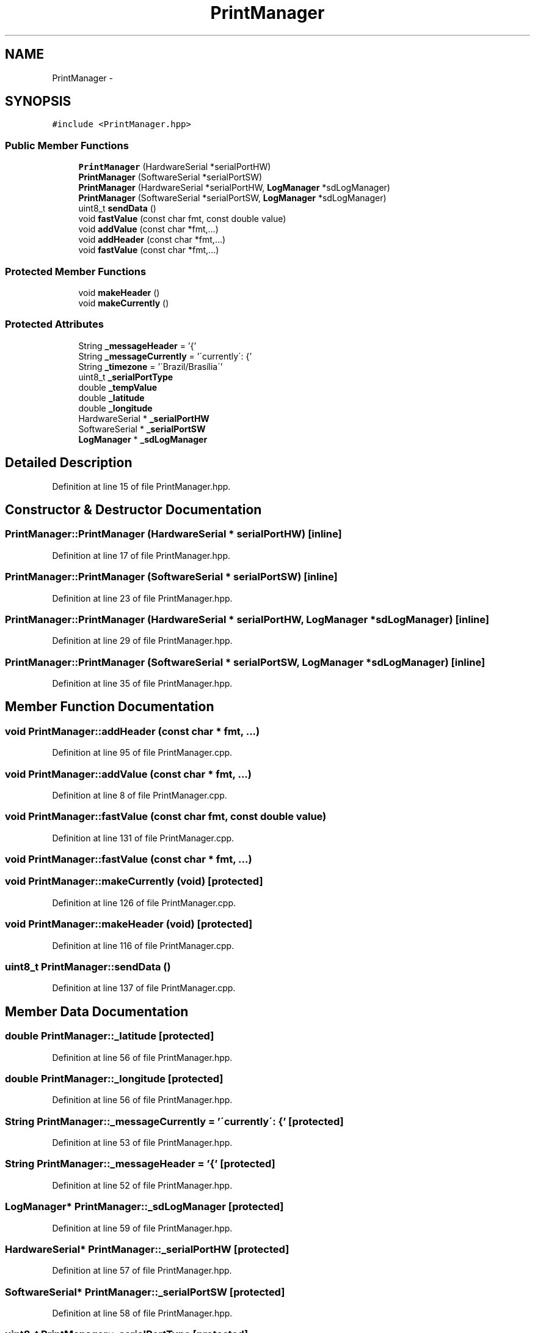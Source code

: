 .TH "PrintManager" 3 "Fri Oct 27 2017" "Canary" \" -*- nroff -*-
.ad l
.nh
.SH NAME
PrintManager \- 
.SH SYNOPSIS
.br
.PP
.PP
\fC#include <PrintManager\&.hpp>\fP
.SS "Public Member Functions"

.in +1c
.ti -1c
.RI "\fBPrintManager\fP (HardwareSerial *serialPortHW)"
.br
.ti -1c
.RI "\fBPrintManager\fP (SoftwareSerial *serialPortSW)"
.br
.ti -1c
.RI "\fBPrintManager\fP (HardwareSerial *serialPortHW, \fBLogManager\fP *sdLogManager)"
.br
.ti -1c
.RI "\fBPrintManager\fP (SoftwareSerial *serialPortSW, \fBLogManager\fP *sdLogManager)"
.br
.ti -1c
.RI "uint8_t \fBsendData\fP ()"
.br
.ti -1c
.RI "void \fBfastValue\fP (const char fmt, const double value)"
.br
.ti -1c
.RI "void \fBaddValue\fP (const char *fmt,\&.\&.\&.)"
.br
.ti -1c
.RI "void \fBaddHeader\fP (const char *fmt,\&.\&.\&.)"
.br
.ti -1c
.RI "void \fBfastValue\fP (const char *fmt,\&.\&.\&.)"
.br
.in -1c
.SS "Protected Member Functions"

.in +1c
.ti -1c
.RI "void \fBmakeHeader\fP ()"
.br
.ti -1c
.RI "void \fBmakeCurrently\fP ()"
.br
.in -1c
.SS "Protected Attributes"

.in +1c
.ti -1c
.RI "String \fB_messageHeader\fP = '{'"
.br
.ti -1c
.RI "String \fB_messageCurrently\fP = '\\'currently\\': {'"
.br
.ti -1c
.RI "String \fB_timezone\fP = '\\'Brazil/Brasília\\''"
.br
.ti -1c
.RI "uint8_t \fB_serialPortType\fP"
.br
.ti -1c
.RI "double \fB_tempValue\fP"
.br
.ti -1c
.RI "double \fB_latitude\fP"
.br
.ti -1c
.RI "double \fB_longitude\fP"
.br
.ti -1c
.RI "HardwareSerial * \fB_serialPortHW\fP"
.br
.ti -1c
.RI "SoftwareSerial * \fB_serialPortSW\fP"
.br
.ti -1c
.RI "\fBLogManager\fP * \fB_sdLogManager\fP"
.br
.in -1c
.SH "Detailed Description"
.PP 
Definition at line 15 of file PrintManager\&.hpp\&.
.SH "Constructor & Destructor Documentation"
.PP 
.SS "PrintManager::PrintManager (HardwareSerial * serialPortHW)\fC [inline]\fP"

.PP
Definition at line 17 of file PrintManager\&.hpp\&.
.SS "PrintManager::PrintManager (SoftwareSerial * serialPortSW)\fC [inline]\fP"

.PP
Definition at line 23 of file PrintManager\&.hpp\&.
.SS "PrintManager::PrintManager (HardwareSerial * serialPortHW, \fBLogManager\fP * sdLogManager)\fC [inline]\fP"

.PP
Definition at line 29 of file PrintManager\&.hpp\&.
.SS "PrintManager::PrintManager (SoftwareSerial * serialPortSW, \fBLogManager\fP * sdLogManager)\fC [inline]\fP"

.PP
Definition at line 35 of file PrintManager\&.hpp\&.
.SH "Member Function Documentation"
.PP 
.SS "void PrintManager::addHeader (const char * fmt,  \&.\&.\&.)"

.PP
Definition at line 95 of file PrintManager\&.cpp\&.
.SS "void PrintManager::addValue (const char * fmt,  \&.\&.\&.)"

.PP
Definition at line 8 of file PrintManager\&.cpp\&.
.SS "void PrintManager::fastValue (const char fmt, const double value)"

.PP
Definition at line 131 of file PrintManager\&.cpp\&.
.SS "void PrintManager::fastValue (const char * fmt,  \&.\&.\&.)"

.SS "void PrintManager::makeCurrently (void)\fC [protected]\fP"

.PP
Definition at line 126 of file PrintManager\&.cpp\&.
.SS "void PrintManager::makeHeader (void)\fC [protected]\fP"

.PP
Definition at line 116 of file PrintManager\&.cpp\&.
.SS "uint8_t PrintManager::sendData ()"

.PP
Definition at line 137 of file PrintManager\&.cpp\&.
.SH "Member Data Documentation"
.PP 
.SS "double PrintManager::_latitude\fC [protected]\fP"

.PP
Definition at line 56 of file PrintManager\&.hpp\&.
.SS "double PrintManager::_longitude\fC [protected]\fP"

.PP
Definition at line 56 of file PrintManager\&.hpp\&.
.SS "String PrintManager::_messageCurrently = '\\'currently\\': {'\fC [protected]\fP"

.PP
Definition at line 53 of file PrintManager\&.hpp\&.
.SS "String PrintManager::_messageHeader = '{'\fC [protected]\fP"

.PP
Definition at line 52 of file PrintManager\&.hpp\&.
.SS "\fBLogManager\fP* PrintManager::_sdLogManager\fC [protected]\fP"

.PP
Definition at line 59 of file PrintManager\&.hpp\&.
.SS "HardwareSerial* PrintManager::_serialPortHW\fC [protected]\fP"

.PP
Definition at line 57 of file PrintManager\&.hpp\&.
.SS "SoftwareSerial* PrintManager::_serialPortSW\fC [protected]\fP"

.PP
Definition at line 58 of file PrintManager\&.hpp\&.
.SS "uint8_t PrintManager::_serialPortType\fC [protected]\fP"

.PP
Definition at line 55 of file PrintManager\&.hpp\&.
.SS "double PrintManager::_tempValue\fC [protected]\fP"

.PP
Definition at line 56 of file PrintManager\&.hpp\&.
.SS "String PrintManager::_timezone = '\\'Brazil/Brasília\\''\fC [protected]\fP"

.PP
Definition at line 54 of file PrintManager\&.hpp\&.

.SH "Author"
.PP 
Generated automatically by Doxygen for Canary from the source code\&.
